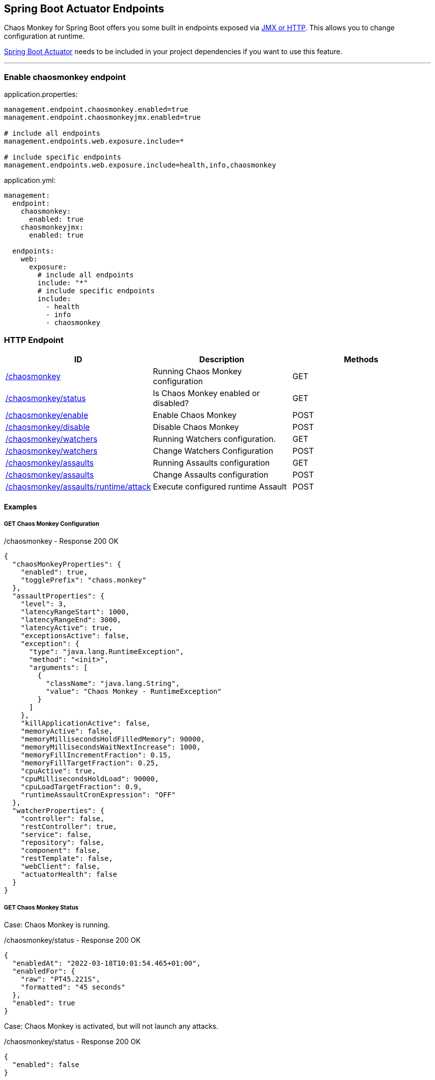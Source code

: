[[endpoints]]
== Spring Boot Actuator Endpoints ==
Chaos Monkey for Spring Boot offers you some built in endpoints exposed via https://docs.spring.io/spring-boot/docs/current/reference/html/actuator.html#actuator.endpoints[JMX or HTTP]. This allows you to change configuration at runtime.

https://docs.spring.io/spring-boot/docs/current/reference/html/actuator.html[Spring Boot Actuator] needs to be included in your project dependencies if you want to use this feature.

'''

=== Enable chaosmonkey endpoint
[source,txt,subs="verbatim,attributes",role="primary"]
.application.properties:
----
management.endpoint.chaosmonkey.enabled=true
management.endpoint.chaosmonkeyjmx.enabled=true

# include all endpoints
management.endpoints.web.exposure.include=*

# include specific endpoints
management.endpoints.web.exposure.include=health,info,chaosmonkey
----

[source,yaml,subs="verbatim,attributes",role="secondary"]
.application.yml:
----
management:
  endpoint:
    chaosmonkey:
      enabled: true
    chaosmonkeyjmx:
      enabled: true

  endpoints:
    web:
      exposure:
        # include all endpoints
        include: "*"
        # include specific endpoints
        include:
          - health
          - info
          - chaosmonkey
----

=== HTTP Endpoint

|===
|ID |Description |Methods

|<<chaosmonkey,/chaosmonkey>>
|Running Chaos Monkey configuration
|GET

|<<chaosmonkeystatus,/chaosmonkey/status>>
|Is Chaos Monkey enabled or disabled?
|GET

|<<chaosmonkeyenable,/chaosmonkey/enable>>
|Enable Chaos Monkey
|POST

|<<chaosmonkeydisable,/chaosmonkey/disable>>
|Disable Chaos Monkey
|POST

|<<watchers,/chaosmonkey/watchers>>
|Running Watchers configuration.
|GET

|<<watcherspost,/chaosmonkey/watchers>>
|Change Watchers Configuration
|POST

|<<assaultsget,/chaosmonkey/assaults>>
|Running Assaults configuration
|GET

|<<assaultspost,/chaosmonkey/assaults>>
|Change Assaults configuration
|POST

|<<assaultspost,/chaosmonkey/assaults/runtime/attack>>
|Execute configured runtime Assault
|POST
|===


==== Examples
===== GET Chaos Monkey Configuration
[[chaosmonkey]]
[source,json,subs="verbatim,attributes"]
./chaosmonkey - Response 200 OK
----
{
  "chaosMonkeyProperties": {
    "enabled": true,
    "togglePrefix": "chaos.monkey"
  },
  "assaultProperties": {
    "level": 3,
    "latencyRangeStart": 1000,
    "latencyRangeEnd": 3000,
    "latencyActive": true,
    "exceptionsActive": false,
    "exception": {
      "type": "java.lang.RuntimeException",
      "method": "<init>",
      "arguments": [
        {
          "className": "java.lang.String",
          "value": "Chaos Monkey - RuntimeException"
        }
      ]
    },
    "killApplicationActive": false,
    "memoryActive": false,
    "memoryMillisecondsHoldFilledMemory": 90000,
    "memoryMillisecondsWaitNextIncrease": 1000,
    "memoryFillIncrementFraction": 0.15,
    "memoryFillTargetFraction": 0.25,
    "cpuActive": true,
    "cpuMillisecondsHoldLoad": 90000,
    "cpuLoadTargetFraction": 0.9,
    "runtimeAssaultCronExpression": "OFF"
  },
  "watcherProperties": {
    "controller": false,
    "restController": true,
    "service": false,
    "repository": false,
    "component": false,
    "restTemplate": false,
    "webClient": false,
    "actuatorHealth": false
  }
}
----
===== GET Chaos Monkey Status
[[chaosmonkeystatus]]
Case: Chaos Monkey is running.
[source,json,subs="verbatim,attributes"]
./chaosmonkey/status - Response 200 OK
----
{
  "enabledAt": "2022-03-18T10:01:54.465+01:00",
  "enabledFor": {
    "raw": "PT45.221S",
    "formatted": "45 seconds"
  },
  "enabled": true
}
----
Case: Chaos Monkey is activated, but will not launch any attacks.
[source,json,subs="verbatim,attributes"]
./chaosmonkey/status - Response 200 OK
----
{
  "enabled": false
}
----
===== POST Chaos Monkey enable
[[chaosmonkeyenable]]
[source,json,subs="verbatim,attributes"]
./chaosmonkey/enable - Response 200 OK
----
{
  "enabledAt": "2022-03-18T10:06:22.094+01:00",
  "enabled": true
}
----
===== POST Chaos Monkey disable
[[chaosmonkeydisable]]
[source,json,subs="verbatim,attributes"]
./chaosmonkey/disable - Response 200 OK
----
{
  "disabledAt": "2022-03-18T10:06:57.185+01:00",
  "enabledFor": {
    "raw": "PT35.091S",
    "formatted": "35 seconds"
  },
  "enabled": false
}
----
===== GET Watchers
[[watcher]]
[source,json,subs="verbatim,attributes"]
./chaosmonkey/watchers - Response 200 OK
----
{
  "controller": false,
  "restController": true,
  "service": false,
  "repository": false,
  "component": false,
  "restTemplate": false,
  "webClient": false,
  "actuatorHealth": false
}
----
===== POST Watchers
[[watcherspost]]
====== Request to enable/disable Watchers
[source,json,subs="verbatim,attributes"]
./chaosmonkey/watchers - Request
----
{
  "controller": true,
  "restController": true,
  "service": true,
  "repository": true,
  "component": false,
  "restTemplate": false,
  "webClient": false,
  "actuatorHealth": false
}
----
[source,txt,subs="verbatim,attributes"]
./chaosmonkey/watchers - Response 200 OK
----
Watcher config has changed
----
===== GET Assaults
[[assaultsget]]
[source,json,subs="verbatim,attributes"]
./chaosmonkey/assaults - Response 200 OK
----
{
  "level": 3,
  "latencyRangeStart": 1000,
  "latencyRangeEnd": 3000,
  "latencyActive": true,
  "exceptionsActive": false,
  "exception": {
      "type": "java.lang.RuntimeException",
      "method": "<init>",
      "arguments": [
        {
          "className": "java.lang.String",
          "value": "Chaos Monkey - RuntimeException"
        }
      ]
    },
  "killApplicationActive": false,
  "killApplicationCronExpression": "OFF",
  "memoryActive": false,
  "memoryMillisecondsHoldFilledMemory": 90000,
  "memoryMillisecondsWaitNextIncrease": 1000,
  "memoryFillIncrementFraction": 0.15,
  "memoryFillTargetFraction": 0.25,
  "memoryCronExpression": "OFF",
  "cpuActive": true,
  "cpuMillisecondsHoldLoad": 90000,
  "cpuLoadTargetFraction": 0.9,
  "cpuCronExpression": "OFF",
  "runtimeAssaultCronExpression": "OFF"
}
----
===== POST Assaults
[[assaultspost]]
====== Request to enable Latency & Exception Assault
[source,json,subs="verbatim,attributes"]
./chaosmonkey/assaults - Request
----
{
  "level": 5,
  "latencyRangeStart": 2000,
  "latencyRangeEnd": 5000,
  "latencyActive": true,
  "exceptionsActive": true,
  "killApplicationActive": false
}
----
[source,txt,subs="verbatim,attributes"]
./chaosmonkey/assaults - Response 200 OK
----
Assault config has changed
----
====== Define specific method attacks
[source,json,subs="verbatim,attributes"]
./chaosmonkey/assaults - Request
----
{
  "level": 5,
  "latencyRangeStart": 2000,
  "latencyRangeEnd": 5000,
  "latencyActive": true,
  "exceptionsActive": true,
  "killApplicationActive": false,
  "watchedCustomServices": [
    "com.example.chaos.monkey.chaosdemo.controller.HelloController.sayHello",
    "com.example.chaos.monkey.chaosdemo.controller.HelloController.sayGoodbye"
  ]
}
----
[source,txt,subs="verbatim,attributes"]
./chaosmonkey/assaults - Response 200 OK
----
Assault config has changed
----
====== Define custom Exceptions
[source,json,subs="verbatim,attributes"]
./chaosmonkey/assaults - Request
----
{
  "level": 5,
  "latencyRangeStart": 2000,
  "latencyRangeEnd": 5000,
  "latencyActive": true,
  "exceptionsActive": true,
  "killApplicationActive": false,
  "exception": {
    "type": "java.lang.IllegalArgumentException",
    "method": "<init>", 
    "arguments": [
      {
        "className": "java.lang.String",
        "value": "custom illegal argument exception"
      }
    ]
  }
}
----
[source,txt,subs="verbatim,attributes"]
./chaosmonkey/assaults - Response 200 OK
----
Assault config has changed
----

==== POST Assault Attack
[[assaultsattack]]
[source,txt,subs="verbatim,attributes"]
./chaosmonkey/assaults/runtime/attack - Response 200 OK
----
Started runtime assaults
----

=== JMX Endpoint

Some settings can also be made via JMX, but detailed changes to the assaults are not possible.

image::images/jconsoleChaosMonkey.png[JMX Console]

|===
|Operation |Description |Response example

|enableChaosMonkey
|Enable Chaos Monkey
|
enabledAt=2022-03-18T10:19:51.108+01:00
enabled=true

|disableChaosMonkey
|Disable Chaos Monkey
|
enabled=false

|getAssaultProperties
|Running Assault configuration
|
level=3
latencyRangeStart=1000
latencyRangeEnd=3000
latencyActive=true
exceptionsActive=false
killApplicationActive=false
restartApplicationActive=false

|getWatcherProperties
|Running Watcher configuration
|controller=true
restController=false
service=true
repository=false
component=false

|toggleLatencyAssault
|Toggle Latency Assault status
|New value (true/false)

|toggleExceptionAssault
|Toggle Exception Assault status
|New value (true/false)

|toggleKillApplicationAssault
|Toggle KillApplication Assault status
|New value (true/false)

|toggleMemoryAssault
|Toggle Memory Assault status
|New value (true/false)

|toggleCpuAssault
|Toggle CPU Assault status
|New value (true/false)

|isChaosMonkeyActive
|Is Chaos Monkey active or not
|true or false
|===

=== Enable springdoc-openapi integration
First enable wanted endpoints as shown above. Then include https://springdoc.org/[springdoc-openapi] in your dependencies and configure the following:
[source,txt,subs="verbatim,attributes",role="primary"]
.application.properties:
----
springdoc.show-actuator=true
chaos.monkey.apidoc.enabled=true
----

[source,yaml,subs="verbatim,attributes",role="secondary"]
.application.yml:
----
springdoc:
  show-actuator: true
chaos.monkey:
    apidoc:
      enabled: true
----

Chaosmonkey will now show up as a group in your Swagger UI.


